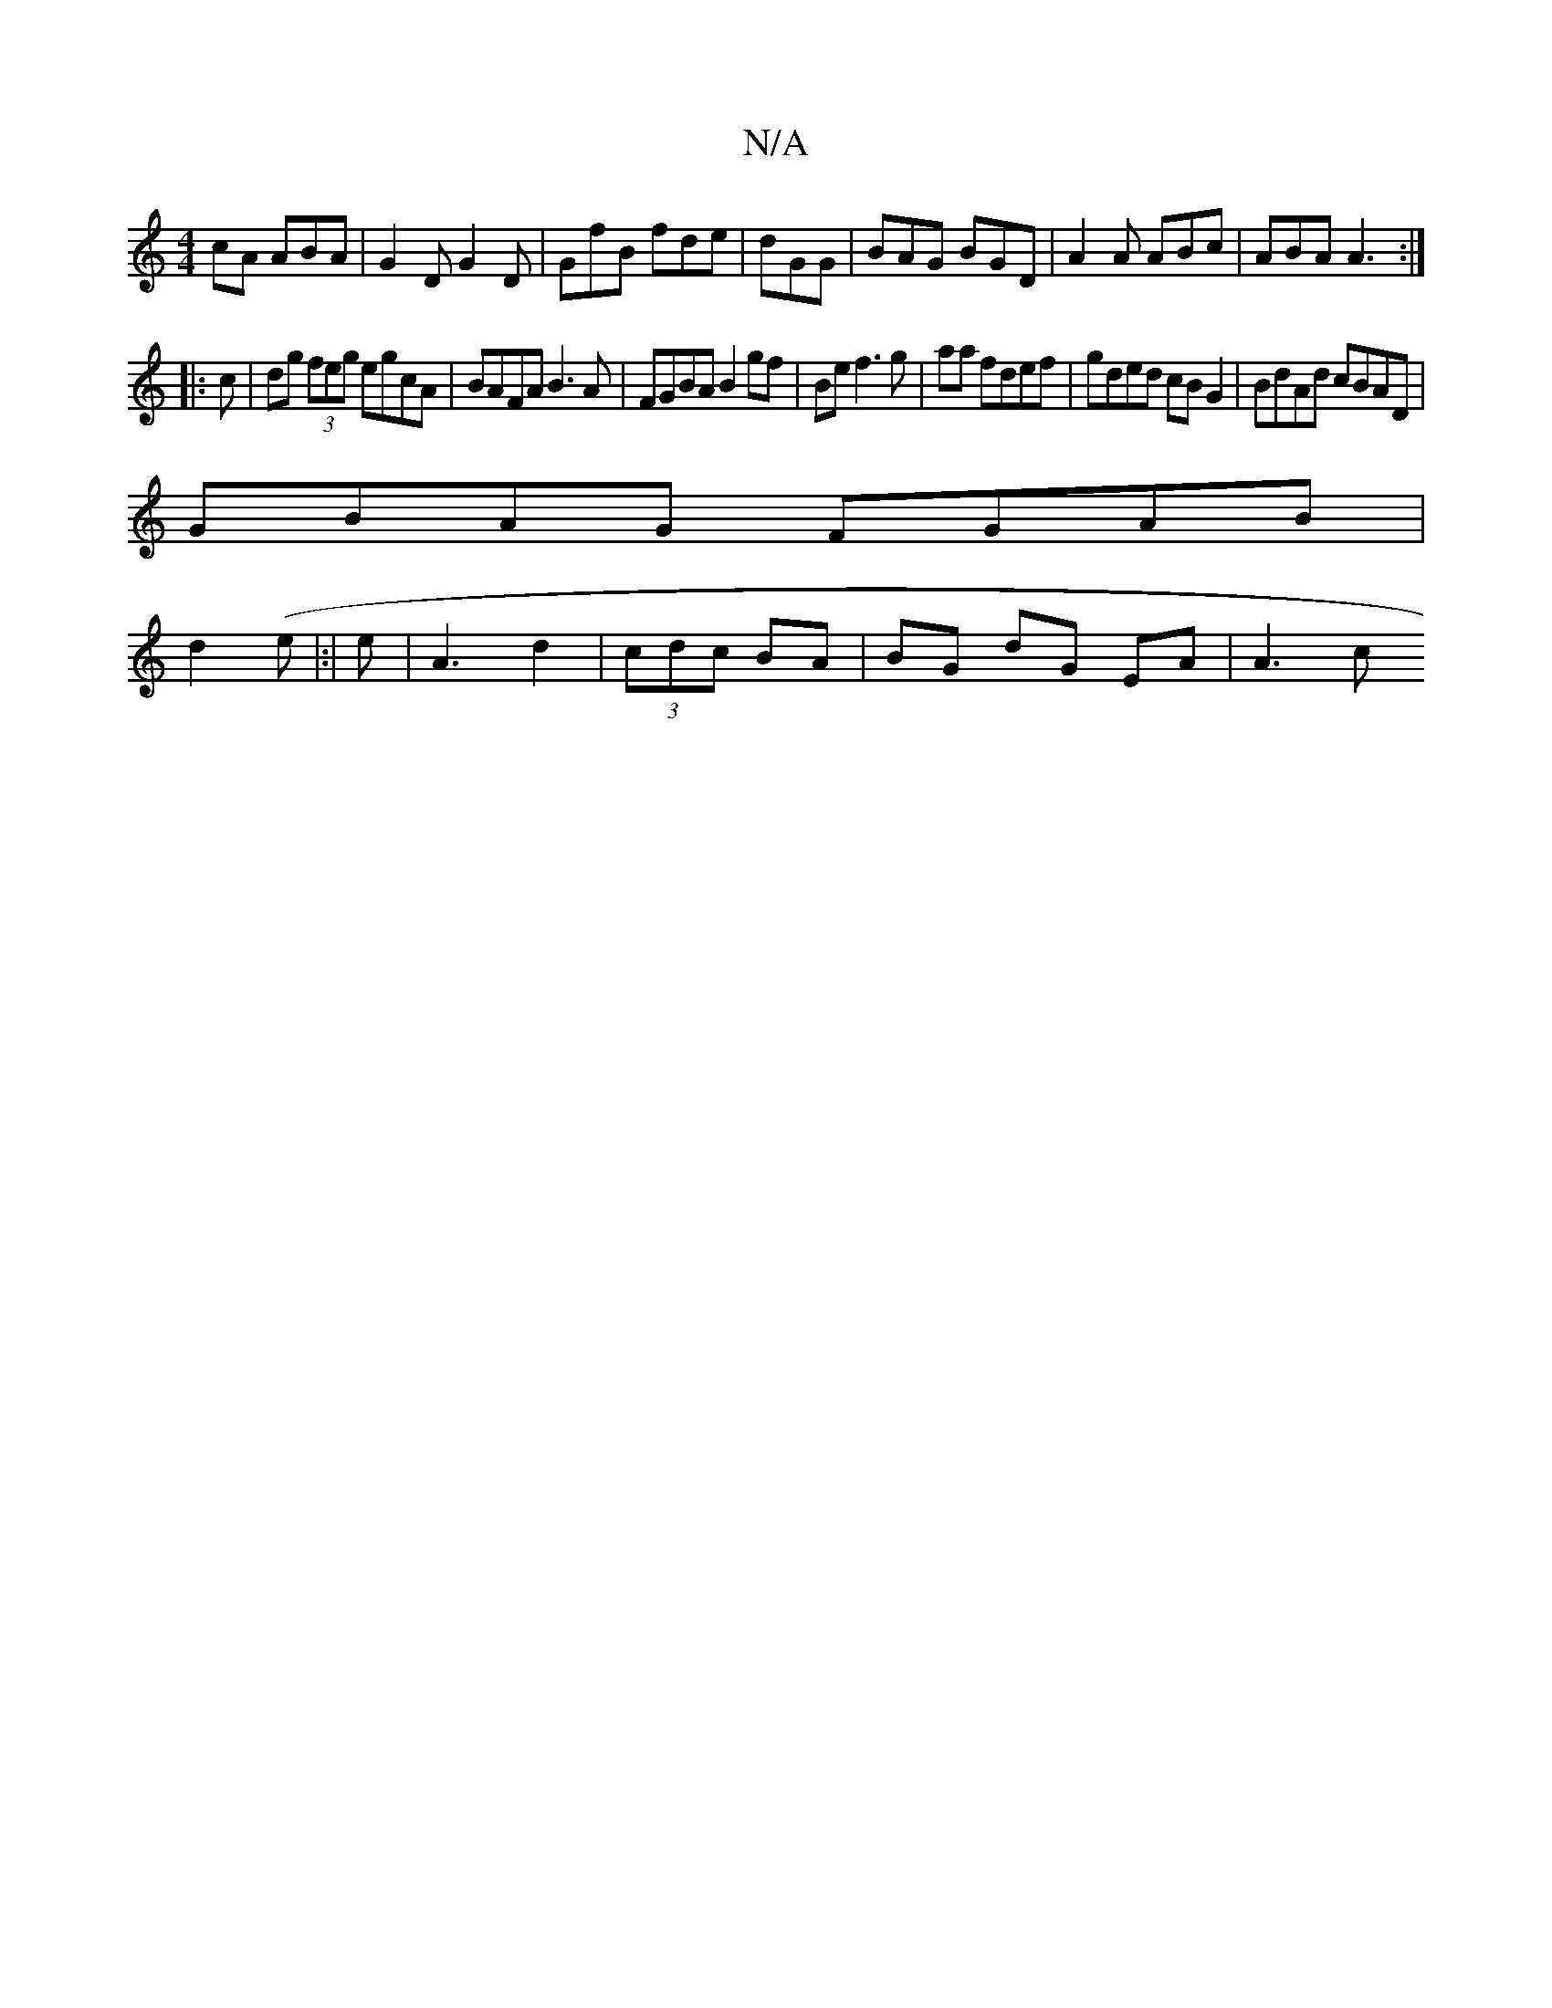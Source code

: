 X:1
T:N/A
M:4/4
R:N/A
K:Cmajor
cA ABA | G2D G2D | GfB fde | dGG|BAG BGD|A2A ABc|ABA A3:|
|: c |dg (3feg egcA | BAFA B3A | FGBA B2 gf|Be f3 g|aa fdef | gded cB G2 | BdAd cBAD |
GBAG FGAB |
d2 (e |:|e |A3 d2 | (3cdc BA|BG dG EA|A3 c 
